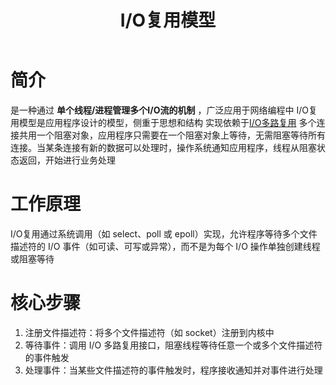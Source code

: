 :PROPERTIES:
:ID:       e71b2814-c923-4c43-b610-3efaee0a4c4d
:END:
#+title: I/O复用模型

* 简介
是一种通过 *单个线程/进程管理多个I/O流的机制* ，广泛应用于网络编程中
I/O复用模型是应用程序设计的模型，侧重于思想和结构
实现依赖于[[id:706ae573-ec8c-400d-841c-3d3cd47ec8f2][I/O多路复用]]
多个连接共用一个阻塞对象，应用程序只需要在一个阻塞对象上等待，无需阻塞等待所有连接。当某条连接有新的数据可以处理时，操作系统通知应用程序，线程从阻塞状态返回，开始进行业务处理

* 工作原理
I/O复用通过系统调用（如 select、poll 或 epoll）实现，允许程序等待多个文件描述符的 I/O 事件（如可读、可写或异常），而不是为每个 I/O 操作单独创建线程或阻塞等待

* 核心步骤
1. 注册文件描述符：将多个文件描述符（如 socket）注册到内核中
2. 等待事件：调用 I/O 多路复用接口，阻塞线程等待任意一个或多个文件描述符的事件触发
3. 处理事件：当某些文件描述符的事件触发时，程序接收通知并对事件进行处理
